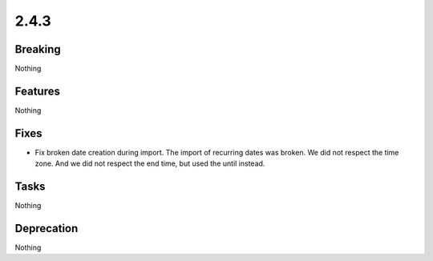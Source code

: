 2.4.3
=====

Breaking
--------

Nothing

Features
--------

Nothing

Fixes
-----

* Fix broken date creation during import.
  The import of recurring dates was broken.
  We did not respect the time zone.
  And we did not respect the end time, but used the until instead.

Tasks
-----

Nothing

Deprecation
-----------

Nothing

